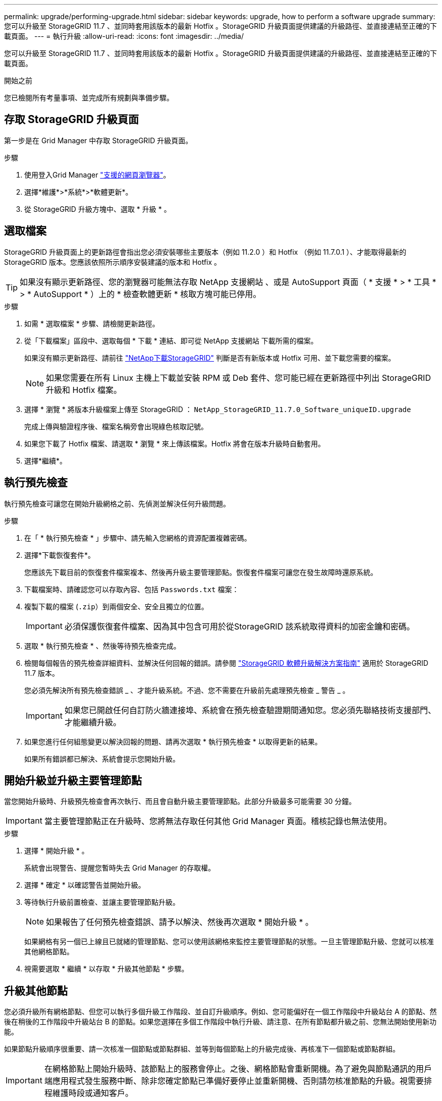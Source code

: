 ---
permalink: upgrade/performing-upgrade.html 
sidebar: sidebar 
keywords: upgrade, how to perform a software upgrade 
summary: 您可以升級至 StorageGRID 11.7 、並同時套用該版本的最新 Hotfix 。StorageGRID 升級頁面提供建議的升級路徑、並直接連結至正確的下載頁面。 
---
= 執行升級
:allow-uri-read: 
:icons: font
:imagesdir: ../media/


[role="lead"]
您可以升級至 StorageGRID 11.7 、並同時套用該版本的最新 Hotfix 。StorageGRID 升級頁面提供建議的升級路徑、並直接連結至正確的下載頁面。

.開始之前
您已檢閱所有考量事項、並完成所有規劃與準備步驟。



== 存取 StorageGRID 升級頁面

第一步是在 Grid Manager 中存取 StorageGRID 升級頁面。

.步驟
. 使用登入Grid Manager link:../admin/web-browser-requirements.html["支援的網頁瀏覽器"]。
. 選擇*維護*>*系統*>*軟體更新*。
. 從 StorageGRID 升級方塊中、選取 * 升級 * 。




== 選取檔案

StorageGRID 升級頁面上的更新路徑會指出您必須安裝哪些主要版本（例如 11.2.0 ）和 Hotfix （例如 11.7.0.1 ）、才能取得最新的 StorageGRID 版本。您應該依照所示順序安裝建議的版本和 Hotfix 。


TIP: 如果沒有顯示更新路徑、您的瀏覽器可能無法存取 NetApp 支援網站 、或是 AutoSupport 頁面（ * 支援 * > * 工具 * > * AutoSupport * ）上的 * 檢查軟體更新 * 核取方塊可能已停用。

.步驟
. 如需 * 選取檔案 * 步驟、請檢閱更新路徑。
. 從「下載檔案」區段中、選取每個 * 下載 * 連結、即可從 NetApp 支援網站 下載所需的檔案。
+
如果沒有顯示更新路徑、請前往 https://mysupport.netapp.com/site/products/all/details/storagegrid/downloads-tab["NetApp下載StorageGRID"^] 判斷是否有新版本或 Hotfix 可用、並下載您需要的檔案。

+

NOTE: 如果您需要在所有 Linux 主機上下載並安裝 RPM 或 Deb 套件、您可能已經在更新路徑中列出 StorageGRID 升級和 Hotfix 檔案。

. 選擇 * 瀏覽 * 將版本升級檔案上傳至 StorageGRID ： `NetApp_StorageGRID_11.7.0_Software_uniqueID.upgrade`
+
完成上傳與驗證程序後、檔案名稱旁會出現綠色核取記號。

. 如果您下載了 Hotfix 檔案、請選取 * 瀏覽 * 來上傳該檔案。Hotfix 將會在版本升級時自動套用。
. 選擇*繼續*。




== 執行預先檢查

執行預先檢查可讓您在開始升級網格之前、先偵測並解決任何升級問題。

.步驟
. 在「 * 執行預先檢查 * 」步驟中、請先輸入您網格的資源配置複雜密碼。
. 選擇*下載恢復套件*。
+
您應該先下載目前的恢復套件檔案複本、然後再升級主要管理節點。恢復套件檔案可讓您在發生故障時還原系統。

. 下載檔案時、請確認您可以存取內容、包括 `Passwords.txt` 檔案：
. 複製下載的檔案 (`.zip`）到兩個安全、安全且獨立的位置。
+

IMPORTANT: 必須保護恢復套件檔案、因為其中包含可用於從StorageGRID 該系統取得資料的加密金鑰和密碼。

. 選取 * 執行預先檢查 * 、然後等待預先檢查完成。
. 檢閱每個報告的預先檢查詳細資料、並解決任何回報的錯誤。請參閱 https://kb.netapp.com/Advice_and_Troubleshooting/Hybrid_Cloud_Infrastructure/StorageGRID/StorageGRID_software_upgrade_resolution_guide["StorageGRID 軟體升級解決方案指南"^] 適用於 StorageGRID 11.7 版本。
+
您必須先解決所有預先檢查錯誤 _ 、才能升級系統。不過、您不需要在升級前先處理預先檢查 _ 警告 _ 。

+

IMPORTANT: 如果您已開啟任何自訂防火牆連接埠、系統會在預先檢查驗證期間通知您。您必須先聯絡技術支援部門、才能繼續升級。

. 如果您進行任何組態變更以解決回報的問題、請再次選取 * 執行預先檢查 * 以取得更新的結果。
+
如果所有錯誤都已解決、系統會提示您開始升級。





== 開始升級並升級主要管理節點

當您開始升級時、升級預先檢查會再次執行、而且會自動升級主要管理節點。此部分升級最多可能需要 30 分鐘。


IMPORTANT: 當主要管理節點正在升級時、您將無法存取任何其他 Grid Manager 頁面。稽核記錄也無法使用。

.步驟
. 選擇 * 開始升級 * 。
+
系統會出現警告、提醒您暫時失去 Grid Manager 的存取權。

. 選擇 * 確定 * 以確認警告並開始升級。
. 等待執行升級前置檢查、並讓主要管理節點升級。
+

NOTE: 如果報告了任何預先檢查錯誤、請予以解決、然後再次選取 * 開始升級 * 。

+
如果網格有另一個已上線且已就緒的管理節點、您可以使用該網格來監控主要管理節點的狀態。一旦主管理節點升級、您就可以核准其他網格節點。

. 視需要選取 * 繼續 * 以存取 * 升級其他節點 * 步驟。




== 升級其他節點

您必須升級所有網格節點、但您可以執行多個升級工作階段、並自訂升級順序。例如、您可能偏好在一個工作階段中升級站台 A 的節點、然後在稍後的工作階段中升級站台 B 的節點。如果您選擇在多個工作階段中執行升級、請注意、在所有節點都升級之前、您無法開始使用新功能。

如果節點升級順序很重要、請一次核准一個節點或節點群組、並等到每個節點上的升級完成後、再核准下一個節點或節點群組。


IMPORTANT: 在網格節點上開始升級時、該節點上的服務會停止。之後、網格節點會重新開機。為了避免與節點通訊的用戶端應用程式發生服務中斷、除非您確定節點已準備好要停止並重新開機、否則請勿核准節點的升級。視需要排程維護時段或通知客戶。

.步驟
. 對於 * 升級其他節點 * 步驟、請檢閱摘要、其中提供整個升級的開始時間、以及每個主要升級工作的狀態。
+
** * 開始升級服務 * 是第一項升級工作。在此工作期間、軟體檔案會發佈至網格節點、並在每個節點上啟動升級服務。
** 當 * 開始升級服務 * 工作完成時、 * 升級其他網格節點 * 工作會開始、並提示您下載新的恢復套件複本。


. 出現提示時、請輸入您的資源配置密碼、然後下載新的恢復套件複本。
+

IMPORTANT: 升級主管理節點之後、您應該下載新的恢復套件檔案複本。恢復套件檔案可讓您在發生故障時還原系統。

. 檢閱每種節點類型的狀態表。有非主要管理節點、閘道節點、儲存節點和歸檔節點的表格。
+
當表格第一次出現時、網格節點可以處於下列其中一個階段：

+
** 打開升級的包裝
** 正在下載
** 等待核准


. [[approvion-step ]] 當您準備好選擇要升級的網格節點（或需要取消核准選取的節點）時、請使用下列指示：
+
[cols="1a,1a"]
|===
| 工作 | 指示 


 a| 
搜尋要核准的特定節點、例如特定站台上的所有節點
 a| 
在 * 搜尋 * 欄位中輸入搜尋字串



 a| 
選取所有節點以進行升級
 a| 
選取 * 核准所有節點 *



 a| 
選取所有類型相同的節點進行升級（例如、所有儲存節點）
 a| 
選取節點類型的 * 核准全部 * 按鈕

如果您核准多個相同類型的節點、則節點將一次升級一個。



 a| 
選取要升級的個別節點
 a| 
選取節點的 * 核准 * 按鈕



 a| 
延後所有選取節點的升級
 a| 
選取 * 取消核准所有節點 *



 a| 
在所有相同類型的選定節點上延遲升級
 a| 
選擇 * 不核准所有 * 按鈕作為節點類型



 a| 
延後個別節點上的升級
 a| 
選取節點的 * Unapprov* 按鈕

|===
. 等待核准的節點繼續進行這些升級階段：
+
** 已核准、正在等待升級
** 停止服務
+

NOTE: 當節點的「階段」達到 * 停止服務 * 時、您無法移除該節點。「 *Unapprov* 」按鈕已停用。

** 正在停止 Container
** 清理 Docker 影像
** 升級基礎作業系統套件
+

NOTE: 當應用裝置節點到達此階段時、應用裝置上的 StorageGRID 應用裝置安裝程式軟體即會更新。此自動化程序可確保StorageGRID SynsanceAppliance Installer版本與StorageGRID 支援的更新版本保持同步。

** 重新開機
+

IMPORTANT: 某些應用裝置機型可能會多次重新開機、以升級韌體和 BIOS 。

** 重新開機後執行步驟
** 啟動服務
** 完成


. 重複執行 <<approval-step,核准步驟>> 在升級所有網格節點之前、視需要多次。




== 完整升級

當所有網格節點完成升級階段後、 * 升級其他網格節點 * 工作會顯示為已完成。其餘的升級工作會在背景中自動執行。

.步驟
. 一旦 * 啟用功能 * 工作完成（很快就會發生）、您就可以開始使用 link:whats-new.html["新功能"] 在升級的 StorageGRID 版本中。
. 在 * 升級資料庫 * 工作期間、升級程序會檢查每個節點、確認 Cassandra 資料庫不需要更新。
+

NOTE: 從 StorageGRID 11.6 升級至 11.7 不需要 Cassandra 資料庫升級、但 Cassandra 服務將會在每個儲存節點上停止並重新啟動。對於未來StorageGRID 的版本、Cassandra資料庫更新步驟可能需要幾天的時間才能完成。

. 當 * 升級資料庫 * 工作完成時、請等待幾分鐘、等待 * 最終升級步驟 * 完成。
. * 最終升級步驟 * 完成後、即完成升級。第一步 * 選擇檔案 * 會以綠色成功橫幅重新顯示。
. 確認網格作業已恢復正常：
+
.. 檢查服務是否正常運作、以及是否沒有非預期的警示。
.. 確認用戶端連線StorageGRID 至該系統的運作正常。



